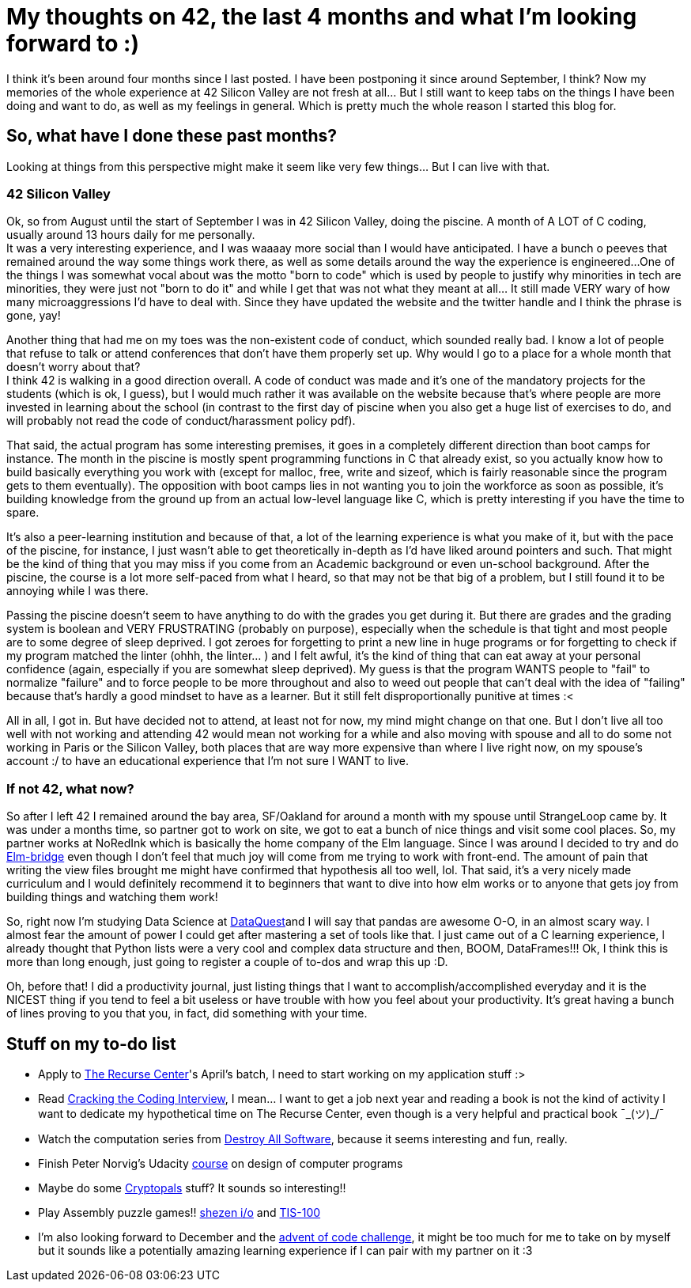 
= My thoughts on 42, the last 4 months and what I'm looking forward to :)
// See https://hubpress.gitbooks.io/hubpress-knowledgebase/content/ for information about the parameters.
// :hp-image: /covers/cover.png
// :published_at: 2019-01-31
// :hp-tags: HubPress, Blog, Open_Source,
// :hp-alt-title: My English Title

I think it's been around four months since I last posted. I have been postponing it since around September, I think? Now my memories of the whole experience at 42 Silicon Valley are not fresh at all... But I still want to keep tabs on the things I have been doing and want to do, as well as my feelings in general.  Which is pretty much the whole reason I started this blog for. 

== So, what have I done these past months?
Looking at things from this perspective might make it seem like very few things... But I can live with that.

=== 42 Silicon Valley
Ok, so from August until the start of September I was in 42 Silicon Valley, doing the piscine. A month of A LOT of C coding, usually around 13 hours daily for me personally.  +
It was a very interesting experience, and I was waaaay more social than I would have anticipated. I have a bunch o peeves that remained around the way some things work there, as well as some details around the way the experience is engineered...
One of the things I was somewhat vocal about was the motto "born to code" which is used by people to justify why minorities in tech are minorities, they were just not "born to do it" and while I get that was not what they meant at all... It still made VERY wary of how many microaggressions I'd have to deal with.  Since they have updated the website and the twitter handle and I think the phrase is gone, yay!

Another thing that had me on my toes was the non-existent code of conduct, which sounded really bad. I know a lot of people that refuse to talk or attend conferences that don't have them properly set up. Why would I go to a place for a whole month that doesn't worry about that? +
I think 42 is walking in a good direction overall. A code of conduct was made and it's one of the mandatory projects for the students (which is ok, I guess), but I would much rather it was available on the website because that's where people are more invested in learning about the school (in contrast to the first day of piscine when you also get a huge list of exercises to do, and will probably not read the code of conduct/harassment policy pdf).

That said, the actual program has some interesting premises, it goes in a completely different direction than boot camps for instance. The month in the piscine is mostly spent programming functions in C that already exist, so you actually know how to build basically everything you work with (except for malloc, free, write and sizeof, which is fairly reasonable since the program gets to them eventually). The opposition with boot camps lies in not wanting you to join the workforce as soon as possible, it's building knowledge from the ground up from an actual low-level language like C, which is pretty interesting if you have the time to spare.

It's also a peer-learning institution and because of that, a lot of the learning experience is what you make of it, but with the pace of the piscine, for instance, I just wasn't able to get theoretically in-depth as I'd have liked around pointers and such. That might be the kind of thing that you may miss if you come from an Academic background or even un-school background. After the piscine, the course is a lot more self-paced from what I heard, so that may not be that big of a problem, but I still found it to be annoying while I was there.

Passing the piscine doesn't seem to have anything to do with the grades you get during it. But there are grades and the grading system is boolean and VERY FRUSTRATING (probably on purpose), especially when the schedule is that tight and most people are to some degree of sleep deprived. I got zeroes for forgetting to print a new line in huge programs or for forgetting to check if my program matched the linter (ohhh, the linter... ) and I felt awful, it's the kind of thing that can eat away at your personal confidence (again, especially if you are somewhat sleep deprived). My guess is that the program WANTS people to "fail" to normalize "failure" and to force people to be more throughout and also to weed out people that can't deal with the idea of "failing" because that's hardly a good mindset to have as a learner. But it still felt disproportionally punitive at times :<

All in all, I got in. But have decided not to attend, at least not for now, my mind might change on that one. But I don't live all too well with not working and attending 42 would mean not working for a while and also moving with spouse and all to do some not working in Paris or the Silicon Valley, both places that are way more expensive than where I live right now, on my spouse's account :/ to have an educational experience that I'm not sure I WANT to live. 

=== If not 42, what now?
So after I left 42 I remained around the bay area, SF/Oakland for around a month with my spouse until StrangeLoop came by. It was under a months time, so partner got to work on site, we got to eat a bunch of nice things and visit some cool places. So, my partner works at NoRedInk which is basically the home company of the Elm language. Since I was around I decided to try and do https://www.gitbook.com/book/raorao/elmbridge-curriculum/details[Elm-bridge] even though I don't feel that much joy will come from me trying to work with front-end. The amount of pain that writing the view files brought me might have confirmed that hypothesis all too well, lol. That said, it's a very nicely made curriculum and I would definitely recommend it to beginners that want to dive into how elm works or to anyone that gets joy from building things and watching them work!

So, right now I'm studying Data Science at https://www.dataquest.io[DataQuest]and I will say that pandas are awesome O-O, in an almost scary way. I almost fear the amount of power I could get after mastering a set of tools like that.
I just came out of a C learning experience, I already thought that Python lists were a very cool and complex data structure and then, BOOM, DataFrames!!! Ok, I think this is more than long enough, just going to register a couple of to-dos and wrap this up :D.

Oh, before that! 
I did a productivity journal, just listing things that I want to accomplish/accomplished everyday and it is the NICEST thing if you tend to feel a bit useless or have trouble with how you feel about your productivity. It's great having a bunch of lines proving to you that you, in fact, did something with your time.

== Stuff on my to-do list
* Apply to https://www.recurse.com/[The Recurse Center]'s April's batch, I need to start working on my application stuff :>
* Read https://www.amazon.com/Cracking-Coding-Interview-Programming-Questions/dp/0984782850/[Cracking the Coding Interview], I mean... I want to get a job next year and reading a book is not the kind of activity I want to dedicate my hypothetical time on The Recurse Center, even though is a very helpful and practical book  ¯\_(ツ)_/¯
* Watch the computation series from https://www.destroyallsoftware.com/screencasts[Destroy All Software], because it seems interesting and fun, really.
* Finish Peter Norvig's Udacity https://br.udacity.com/course/design-of-computer-programs--cs212[course] on design of computer programs
* Maybe do some https://cryptopals.com/[Cryptopals] stuff? It sounds so interesting!!
* Play Assembly puzzle games!!  http://www.zachtronics.com/shenzhen-io/[shezen i/o] and http://www.zachtronics.com/tis-100/[TIS-100]
* I'm also looking forward to December and the https://adventofcode.com/[advent of code challenge], it might be too much for me to take on by myself but it sounds like a potentially amazing learning experience if I can pair with my partner on it :3
